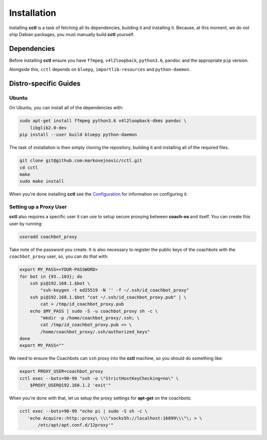 Installation
============

Installing **cctl** is a task of fetching all its dependencies, building it and
installing it. Because, at this moment, we do not ship Debian packages, you
must manually build **cctl** yourself.

Dependencies
------------

Before installing **cctl** ensure you have ``ffmpeg``, ``v4l2loopback``,
``python3.6``, ``pandoc`` and the appropriate ``pip`` version.

Alongside this, ``cctl`` depends on ``bluepy``, ``importlib-resources`` and
``python-daemon``.

Distro-specific Guides
----------------------

Ubuntu
^^^^^^

On Ubuntu, you can install all of the dependencies with:

.. code-block:: bash

   sudo apt-get install ffmpeg python3.6 v4l2loopback-dkms pandoc \
       libglib2.0-dev
   pip install --user build bluepy python-daemon

The task of installation is then simply cloning the repository, building it and
installing all of the required files.

.. code-block:: bash

   git clone git@github.com:markovejnovic/cctl.git
   cd cctl
   make
   sudo make install

When you're done installing **cctl** see the `Configuration
<cofiguration.html>`_ for information on configuring it.

Setting up a Proxy User
^^^^^^^^^^^^^^^^^^^^^^^

**cctl** also requires a specific user it can use to setup secure proxying
between **coach-os** and itself. You can create this user by running:

.. code-block:: bash

   useradd coachbot_proxy

Take note of the password you create.
It is also necessary to register the public keys of the coachbots with the
``coachbot_proxy`` user, so, you can do that with:

.. code-block:: bash

   export MY_PASS=<YOUR-PASSWORD>
   for bot in {93..103}; do
       ssh pi@192.168.1.$bot \
           "ssh-keygen -t ed25519 -N '' -f ~/.ssh/id_coachbot_proxy"
       ssh pi@192.168.1.$bot "cat ~/.ssh/id_coachbot_proxy.pub" | \
           cat > /tmp/id_coachbot_proxy.pub
       echo $MY_PASS | sudo -S -u coachbot_proxy sh -c \
           "mkdir -p /home/coachbot_proxy/.ssh; \
           cat /tmp/id_coachbot_proxy.pub >> \
           /home/coachbot_proxy/.ssh/authorized_keys"
   done
   export MY_PASS=""

We need to ensure the Coachbots can ``ssh`` proxy into the **cctl** machine,
so you should do something like:

.. code-block:: bash

   export PROXY_USER=coachbot_proxy
   cctl exec --bots=90-99 "ssh -o \"StrictHostKeyChecking=no\" \
       $PROXY_USER@192.168.1.2 'exit'"

When you're done with that, let us setup the proxy settings for **apt-get** on
the coachbots:

.. code-block:: bash

   cctl exec --bots=90-99 "echo pi | sudo -S sh -c \
      'echo Acquire::http::proxy\ \\\"socks5h://localhost:16899\\\"\; > \
          /etc/apt/apt.conf.d/12proxy'"
